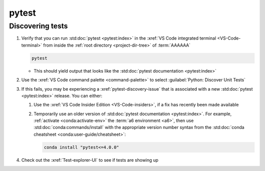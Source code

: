 ######
pytest
######


*****************
Discovering tests
*****************

#. Verify that you can run :std:doc:`pytest <pytest:index>` in the
   :xref:`VS Code integrated terminal <VS-Code-terminal>` from inside the
   :ref:`root directory <project-dir-tree>` of :term:`AAAAAA`

   .. code-block:: bash

      pytest

   * This should yield output that looks like the
     :std:doc:`pytest documentation <pytest:index>`

#. Use the :xref:`VS Code command palette <command-palette>` to select
   :guilabel:`Python: Discover Unit Tests`

#. If this fails, you may be experiencing a :xref:`pytest-discovery-issue`
   that is associated with a new :std:doc:`pytest <pytest:index>` release. You
   can either:

   #. Use the :xref:`VS Code Insider Edition <VS-Code-insiders>`, if a fix has
      recently been made available
   #. Temporarily use an older version of
      :std:doc:`pytest documentation <pytest:index>`. For
      example, :ref:`activate <conda:activate-env>` the
      :term:`a6 environment <a6>`, then use
      :std:doc:`conda:commands/install` with the appropriate version number
      syntax from the
      :std:doc:`conda cheatsheet <conda:user-guide/cheatsheet>`:

      .. code-block:: bash

         conda install "pytest<=4.0.0"

#. Check out the :xref:`Test-explorer-UI` to see if tests are showing up
